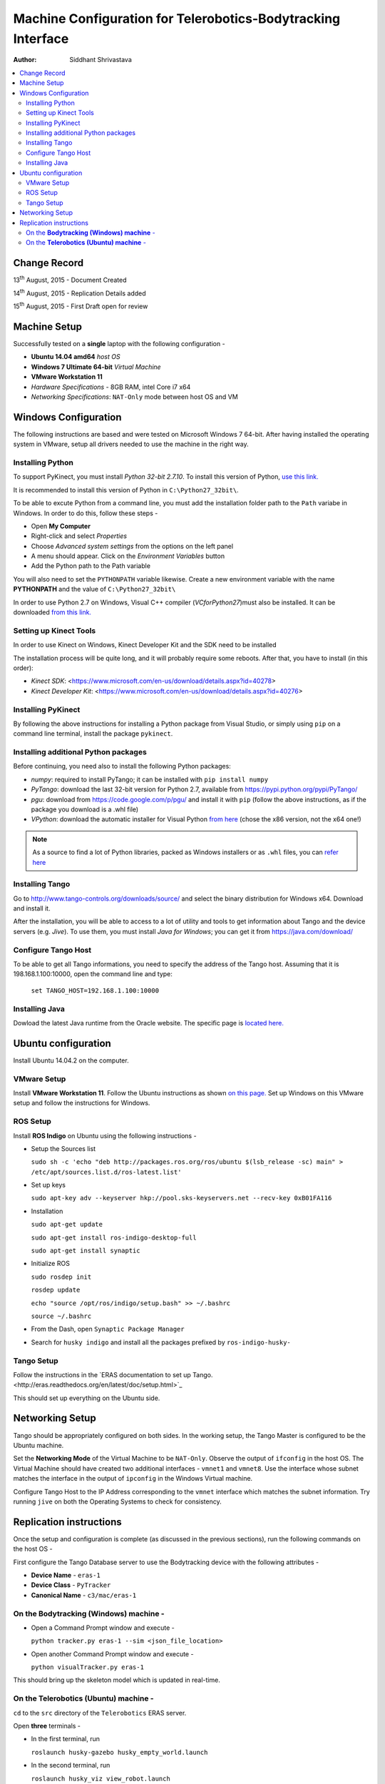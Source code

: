 ==========================================================================
Machine Configuration for Telerobotics-Bodytracking Interface
==========================================================================

:Author: Siddhant Shrivastava

.. contents::
   :local:
   :depth: 3


Change Record
=============

13\ :sup:`th`  August, 2015 - Document Created

14\ :sup:`th`  August, 2015 - Replication Details added

15\ :sup:`th`  August, 2015 - First Draft open for review

Machine Setup
============================

Successfully tested on a **single** laptop with the following configuration -

- **Ubuntu 14.04 amd64** *host OS*
- **Windows 7 Ultimate 64-bit** *Virtual Machine*
- **VMware Workstation 11**
- *Hardware Specifications* - 8GB RAM, intel Core i7 x64
- *Networking Specifications*: ``NAT-Only`` mode between host OS and VM


Windows Configuration
============================

The following instructions are based and were tested on Microsoft Windows 7 64-bit.
After having installed the operating system in VMware, setup all drivers needed to use
the machine in the right way.

Installing Python
------------------------------

To support PyKinect, you must install *Python 32-bit 2.7.10*.
To install this version of Python, `use this link. <https://www.python.org/downloads/release/python-2710/>`_

It is recommended to install this version of Python in ``C:\Python27_32bit\``.

To be able to excute Python from a command line, you must add the installation
folder path to the ``Path`` variabe in Windows. In order to do this, follow these steps -

* Open **My Computer**
* Right-click and select *Properties*
* Choose *Advanced system settings* from the options on the left panel
* A menu should appear. Click on the *Environment Variables* button
* Add the Python path to the Path variable

You will also need to set the ``PYTHONPATH`` variable likewise. Create a new environment variable with the name **PYTHONPATH**
and the value of ``C:\Python27_32bit\``

In order to use Python 2.7 on Windows, Visual C++ compiler (*VCforPython27*)must also be installed. It can be downloaded `from this link. <www.microsoft.com/en-in/download/details.aspx?id=44266>`_

Setting up Kinect Tools
---------------------------------------------
In order to use Kinect on Windows, Kinect Developer Kit and the SDK need to be installed

The installation process will be quite long, and it will probably require some reboots.
After that, you have to install (in this order):

* `Kinect SDK`: <https://www.microsoft.com/en-us/download/details.aspx?id=40278>
* `Kinect Developer Kit`: <https://www.microsoft.com/en-us/download/details.aspx?id=40276>

Installing PyKinect
-------------------

By following the above instructions for installing a Python package from
Visual Studio, or simply using ``pip`` on a command line terminal,
install the package ``pykinect``.

Installing additional Python packages
-------------------------------------------------------
Before continuing, you need also to install the following Python packages:

* *numpy*: required to install PyTango; it can be installed with ``pip install numpy``
* *PyTango*: download the last 32-bit version for Python 2.7, available
  from https://pypi.python.org/pypi/PyTango/
* *pgu*: download from https://code.google.com/p/pgu/ and install it with
  ``pip`` (follow the above instructions, as if the package you download
  is a .whl file)
* *VPython*: download the automatic installer for Visual Python `from here <http://vpython.org/contents/download_windows.html>`_
  (chose the x86 version, not the x64 one!)

.. note::

      As a source to find a lot of Python libraries, packed as Windows
      installers or as ``.whl`` files, you can `refer here <http://www.lfd.uci.edu/~gohlke/pythonlibs/>`_

Installing Tango
---------------------------------------------
Go to http://www.tango-controls.org/downloads/source/ and select the binary
distribution for Windows x64. Download and install it.

After the installation, you will be able to access to a lot of utility and tools to get
information about Tango and the device servers (e.g. *Jive*). To use them, you must install
*Java for Windows*; you can get it from https://java.com/download/

Configure Tango Host
--------------------

To be able to get all Tango informations, you need to specify the address of the Tango host.
Assuming that it is 198.168.1.100:10000, open the command line and type:

    ``set TANGO_HOST=192.168.1.100:10000``

Installing Java
---------------------------------------------
Dowload the latest Java runtime from the Oracle website. The specific page is `located here. <http://www.oracle.com/technetwork/java/javase/downloads/jre8-downloads-2133155.html>`_

Ubuntu configuration
====================

Install Ubuntu 14.04.2 on the computer.

VMware Setup
---------------------
Install **VMware Workstation 11**. Follow the Ubuntu instructions as shown `on this page. <https://www.vmware.com/go/downloadworkstation>`_
Set up Windows on this VMware setup and follow the instructions for Windows.

ROS Setup
----------------
Install **ROS Indigo** on Ubuntu using the following instructions -

* Setup the Sources list

  ``sudo sh -c 'echo "deb http://packages.ros.org/ros/ubuntu $(lsb_release -sc) main" > /etc/apt/sources.list.d/ros-latest.list'``

* Set up keys

  ``sudo apt-key adv --keyserver hkp://pool.sks-keyservers.net --recv-key 0xB01FA116``

* Installation

  ``sudo apt-get update``

  ``sudo apt-get install ros-indigo-desktop-full``

  ``sudo apt-get install synaptic``

* Initialize ROS

  ``sudo rosdep init``

  ``rosdep update``

  ``echo "source /opt/ros/indigo/setup.bash" >> ~/.bashrc``

  ``source ~/.bashrc``

* From the Dash, open ``Synaptic Package Manager``
* Search for ``husky indigo`` and install all the packages prefixed by ``ros-indigo-husky-``

Tango Setup
--------------------
Follow the instructions in the `ERAS documentation to set up Tango.<http://eras.readthedocs.org/en/latest/doc/setup.html>`_


This should set up everything on the Ubuntu side.

Networking Setup
============

Tango should be appropriately configured on both sides. In the working setup, the Tango Master is configured to be the Ubuntu machine.

Set the **Networking Mode** of the Virtual Machine to be ``NAT-Only``. Observe the output of ``ifconfig`` in the host OS. The Virtual Machine should have created two additional interfaces - ``vmnet1`` and ``vmnet8``. Use the interface whose subnet matches the interface in the output of ``ipconfig`` in the Windows Virtual machine.

Configure Tango Host to the IP Address corresponding to the ``vmnet`` interface which matches the subnet information. Try running ``jive`` on both the Operating Systems to check for consistency.

Replication instructions
===========================

Once the setup and configuration is complete (as discussed in the previous sections), run the following commands on the host OS -

First configure the Tango Database server to use the Bodytracking device with the following attributes -

* **Device Name** - ``eras-1``
* **Device Class** - ``PyTracker``
* **Canonical Name** - ``c3/mac/eras-1``

On the **Bodytracking (Windows) machine** -
------------------------------------------------------

* Open a Command Prompt window and execute -

  ``python tracker.py eras-1 --sim <json_file_location>``

* Open another Command Prompt window and execute -

  ``python visualTracker.py eras-1``

This should bring up the skeleton model which is updated in real-time.

On the **Telerobotics (Ubuntu) machine** -
------------------------------------------------------

``cd`` to the ``src`` directory of the ``Telerobotics`` ERAS server.

Open **three** terminals -

* In the first terminal, run

  ``roslaunch husky-gazebo husky_empty_world.launch``

* In the second terminal, run

  ``roslaunch husky_viz view_robot.launch``

* In the third terminal, run

  ``python telerobotics-bodytracking.py``
